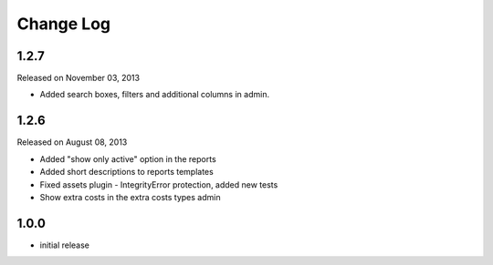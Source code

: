 Change Log
----------

1.2.7
~~~~~
Released on November 03, 2013

* Added search boxes, filters and additional columns in admin.


1.2.6
~~~~~

Released on August 08, 2013

* Added "show only active" option in the reports
* Added short descriptions to reports templates
* Fixed assets plugin - IntegrityError protection, added new tests
* Show extra costs in the extra costs types admin


1.0.0
~~~~~

* initial release
